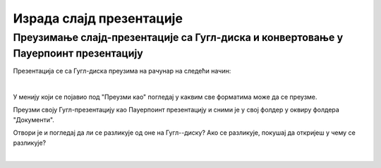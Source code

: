Израда слајд презентације 
=========================



Преузимање слајд-презентације са Гугл-диска и конвертовање у Пауерпоинт презентацију
------------------------------------------------------------------------------------

Презентација се са Гугл-диска преузима на рачунар на следећи начин:

.. image:: ../../_images/w8_konvertovanje.png
   :width: 600px   
   :align: center

|

У менију који се појавио под "Преузми као" погледај у каквим све форматима може да се преузме. 

Преузми своју Гугл-презентацију као Пауерпоинт презентацију и сними је у свој фолдер у оквиру фолдера "Документи".

Отвори је и погледај да ли се разликује од оне на Гугл--диску? Ако се разликује, покушај да откријеш у чему се разликује?

|

